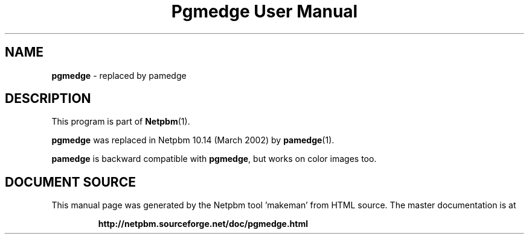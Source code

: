 \
.\" This man page was generated by the Netpbm tool 'makeman' from HTML source.
.\" Do not hand-hack it!  If you have bug fixes or improvements, please find
.\" the corresponding HTML page on the Netpbm website, generate a patch
.\" against that, and send it to the Netpbm maintainer.
.TH "Pgmedge User Manual" 0 "March 2002" "netpbm documentation"

.SH NAME
\fBpgmedge\fP - replaced by pamedge
.SH DESCRIPTION
.PP
This program is part of
.BR "Netpbm" (1)\c
\&.
.PP
\fBpgmedge\fP was replaced in Netpbm 10.14 (March 2002) by
.BR "pamedge" (1)\c
\&.
.PP
\fBpamedge\fP is backward compatible with \fBpgmedge\fP, but works on
color images too.
.SH DOCUMENT SOURCE
This manual page was generated by the Netpbm tool 'makeman' from HTML
source.  The master documentation is at
.IP
.B http://netpbm.sourceforge.net/doc/pgmedge.html
.PP